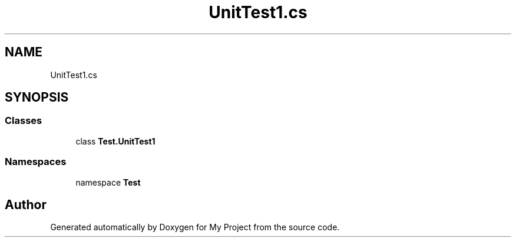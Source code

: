 .TH "UnitTest1.cs" 3 "Wed May 25 2022" "My Project" \" -*- nroff -*-
.ad l
.nh
.SH NAME
UnitTest1.cs
.SH SYNOPSIS
.br
.PP
.SS "Classes"

.in +1c
.ti -1c
.RI "class \fBTest\&.UnitTest1\fP"
.br
.in -1c
.SS "Namespaces"

.in +1c
.ti -1c
.RI "namespace \fBTest\fP"
.br
.in -1c
.SH "Author"
.PP 
Generated automatically by Doxygen for My Project from the source code\&.
